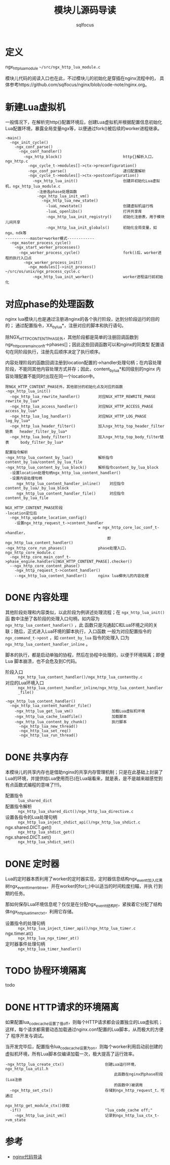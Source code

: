 #+TITLE: 模块儿源码导读
#+AUTHOR: sqlfocus


* 定义
ngx_http_lua_module =~/src/ngx_http_lua_module.c=

模块儿代码的阅读入口也在此，不过模块儿的初始化是穿插在nginx流程中的，
具体参考https://github.com/sqlfocus/nginx/blob/code-note/nginx.org。

* 新建Lua虚拟机
一般情况下，在解析完http{}配置环境后，创建Lua虚拟机并根据配置信息初始化
Lua配置环境，暴露全局变量ngx等，以便通过fork()被后续的worker进程继承。

  #+BEGIN_EXAMPLE
  -main()
    -ngx_init_cycle()
      -ngx_conf_parse()
        -ngx_conf_handler()
          -ngx_http_block()                           http{}解析入口，ngx_http.c
            -ngx_cycle_t->modules[]->ctx->preconfiguration()
            -ngx_conf_parse()                         递归配置解析
            -ngx_cycle_t->modules[]->ctx->postconfiguration()
              -ngx_http_lua_init()                    创建并初始化Lua虚拟机，ngx_http_lua_module.c
                -注册各phase处理函数
                -ngx_http_lua_init_vm()
                  -ngx_http_lua_new_state()
                    -luaL_newstate()                  创建虚拟机运行栈
                    -luaL_openlibs()                  打开共享库
                    -ngx_http_lua_init_registry()     初始化注册表，用于模块儿间共享
                    -ngx_http_lua_init_globals()      初始化全局变量，如ngx、ndk等
  -----------master+worker模式------------
    -ngx_master_process_cycle()
      -ngx_start_worker_processes()
        -ngx_worker_process_cycle()                   fork()后，worker进程的执行入口点
          -ngx_worker_process_init()
            -ngx_modules[]->init_process()            ~/src/os/unix/ngx_process_cycle.c
              -ngx_http_lua_init_worker()             worker进程运行前初始化
  #+END_EXAMPLE

* 对应phase的处理函数
nginx lua模块儿也是通过注册进nginx的各个执行阶段，达到分阶段运行的目的的；
通过配置指令，XX_by_lua*，注册对应的脚本和执行语句。

除NGX_HTTP_CONTENT_PHASE外，其他阶段都是简单的注册回调函数到
ngx_http_core_main_conf_t->phases[]；因此这些回调函数可以和nginx的同类型
配置语句在同阶段执行，注册先后顺序决定了执行顺序。

内容处理阶段的函数回调注册到location配置的->handler处理句柄；在内容处理
阶段，不能同其他内容处理方式并存；因此，content_by_lua*和同级别的nginx
内容处理配置不能同时出现在同一个location中。

  #+BEGIN_EXAMPLE
  除NGX_HTTP_CONTENT_PHASE外，其他部分的初始化点及对应的函数
  -ngx_http_lua_init()
    -ngx_http_lua_rewrite_handler()        对应NGX_HTTP_REWRITE_PHASE           rewrite_by_lua*
    -ngx_http_lua_access_handler()         对应NGX_HTTP_ACCESS_PHASE            access_by_lua*
    -ngx_http_lua_log_handler()            对应NGX_HTTP_LOG_PHASE               log_by_lua*
    -ngx_http_lua_header_filter()          加入ngx_http_top_header_filter链表   header_filter_by_lua*
    -ngx_http_lua_body_filter()            加入ngx_http_top_body_filter链表     body_filter_by_lua*
  #+END_EXAMPLE

  #+BEGIN_EXAMPLE
  配置指令解析
  -ngx_http_lua_content_by_lua()           解析指令content_by_lua/content_by_lua_file
  -ngx_http_lua_content_by_lua_block()     解析指令content_by_lua_block
    -设置location处理句柄ngx_http_lua_content_handler()
    -设置内容处理句柄
       ngx_http_lua_content_handler_inline()    对应指令content_by_lua/_by_lua_block
       ngx_http_lua_content_handler_file()      对应指令content_by_lua_file

  NGX_HTTP_CONTENT_PHASE阶段
  -location定位后
    -ngx_http_update_location_config()
      -设置ngx_http_request_t->content_handler 
                                           = ngx_http_core_loc_conf_t->handler，
                                               即ngx_http_lua_content_handler()
  -ngx_http_core_run_phases()              phase处理入口，ngx_http_core_module.c
    -ngx_http_core_main_conf_t->phase_engine.handlers[NGX_HTTP_CONTENT_PHASE].checker()
    --ngx_http_core_content_phase()
      -ngx_http_request_t->content_handler()
      --ngx_http_lua_content_handler()     nginx lua模块儿的内容处理
  #+END_EXAMPLE

* DONE 内容处理
  CLOSED: [2016-11-03 Thu 18:32]
其他阶段处理和内容类似，以此阶段为例讲述处理流程；在 =ngx_http_lua_init()= 函
数中注册了各阶段的处理入口句柄，如内容为 =ngx_http_lua_content_handler()= ，此
函数只是沟通起C和Lua环境之间的关联；随后，正式进入Lua环境的脚本执行，入口函数
一般为对应配置指令的 =ngx_command_t->post= ，如 =content_by_lua= 指令的处理入
口为 =ngx_http_lua_content_handler_inline= 。

脚本的执行，都是启动单独的协程，然后在协程中处理的，以便于环境隔离；即便Lua
脚本崩溃，也不会危及到C代码。

  - 阶段入口 :: =ngx_http_lua_content_handler()/ngx_http_lua_contentby.c=
  - 对应的Lua环境入口  :: =ngx_http_lua_content_handler_inline/ngx_http_lua_content_handler_file()=

  #+BEGIN_EXAMPLE
  -ngx_http_lua_content_handler()
    -ngx_http_lua_content_handler_file()
      -ngx_http_lua_get_lua_vm()                 加载Lua虚拟机环境
      -ngx_http_lua_cache_loadfile()             加载脚本
      -ngx_http_lua_content_by_chunk()           执行脚本
        -ngx_http_lua_new_thread()
        -ngx_http_lua_set_req()
        -ngx_http_lua_run_thread()
  #+END_EXAMPLE

* DONE 共享内存
  CLOSED: [2016-11-03 Thu 09:43]
本模块儿的共享内存也是借助nginx的共享内存管理机制；只是在此基础上封装了
Lua的环境，并提供给Lua使用而已(在Lua端看来，就是表，是不是越来越感觉到
有点函数式编程的意味了!!!)。

  - 配置指令                :: =lua_shared_dict=
  - 配置指令解析            :: =ngx_http_lua_shared_dict()/ngx_http_lua_directive.c=
  - 设置各指令的Lua处理句柄 :: =ngx_http_lua_inject_shdict_api()/ngx_http_lua_shdict.c=
  - ngx.shared.DICT.get()   :: =ngx_http_lua_shdict_get()=
  - ngx.shared.DICT.set()   :: =ngx_http_lua_shdict_set()=

* DONE 定时器
  CLOSED: [2016-11-03 Thu 11:03]
Lua的定时器本质利用了worker的定时器实现，定时器信息结构ngx_event_t加入红黑
树ngx_event_timer_rbtree，并在worker的for(;;)中以适当的时间粒度扫瞄，并执
行到期的任务。

那如何保存Lua环境信息呢？仅仅是在分配ngx_event_t结构时，紧挨着它分配了结构
体ngx_http_lua_timer_ctx_t，利用它存储。

  - 设置指令的处理句柄   ::  =ngx_http_lua_inject_timer_api()/ngx_http_lua_timer.c=
  - ngx.timer.at()       ::  =ngx_http_lua_ngx_timer_at()=
  - 定时器事件处理句柄   ::  =ngx_http_lua_timer_handler()=

* TODO 协程环境隔离
todo

* DONE HTTP请求的环境隔离
  CLOSED: [2016-11-04 Fri 14:33]
如果配置lua_code_cache设置了值off，则每个HTTP请求都会设置独立的Lua虚拟机；
这样，每个请求都需要动态加载通过nginx.conf配置的Lua脚本，从而极大的方便了
程序开发与调试。

当开发完毕后，配置指令lua_code_cache设置为on，则每个worker利用启动前创建的
虚拟机环境，所有Lua脚本仅编译加载一次，极大提高了运行效率。

  #+BEGIN_EXAMPLE
  -ngx_http_lua_create_ctx()                  创建Lua运行环境，ngx_http_lua_util.h
                                                  此函数在nginx的phase阶段(Lua注册
                                                  的函数中)被调用
    -ngx_http_set_ctx()                       存储到ngx_http_request_t，可通过
                                                  ngx_http_get_module_ctx()获取
    -if()                                     "lua_code_cache off;"
      -ngx_http_lua_init_vm()                 记录到ngx_http_lua_ctx_t->vm_state
  #+END_EXAMPLE

* 参考
  - [[https://github.com/sqlfocus/nginx][nginx代码导读]]




